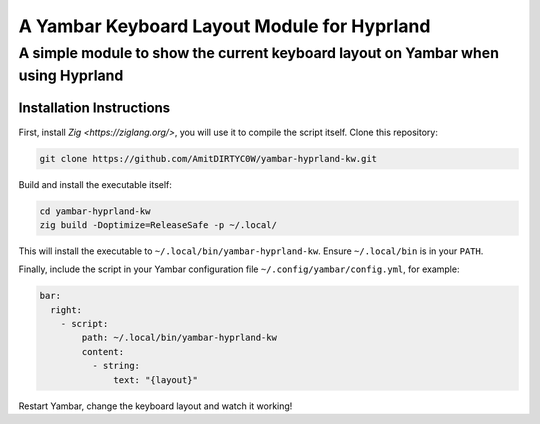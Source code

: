============================================
A Yambar Keyboard Layout Module for Hyprland
============================================
---------------------------------------------------------------------------------
A simple module to show the current keyboard layout on Yambar when using Hyprland
---------------------------------------------------------------------------------

Installation Instructions
=========================
First, install `Zig <https://ziglang.org/>`, you will use it to compile the script itself. Clone
this repository:

.. code-block:: sh

   git clone https://github.com/AmitDIRTYC0W/yambar-hyprland-kw.git

Build and install the executable itself:

.. code-block:: sh

   cd yambar-hyprland-kw
   zig build -Doptimize=ReleaseSafe -p ~/.local/

This will install the executable to ``~/.local/bin/yambar-hyprland-kw``. Ensure ``~/.local/bin`` is
in your ``PATH``.

Finally, include the script in your Yambar configuration file ``~/.config/yambar/config.yml``, for
example:

.. code-block:: yml

   bar:
     right:
       - script:
           path: ~/.local/bin/yambar-hyprland-kw
           content:
             - string:
                 text: "{layout}"

Restart Yambar, change the keyboard layout and watch it working!

